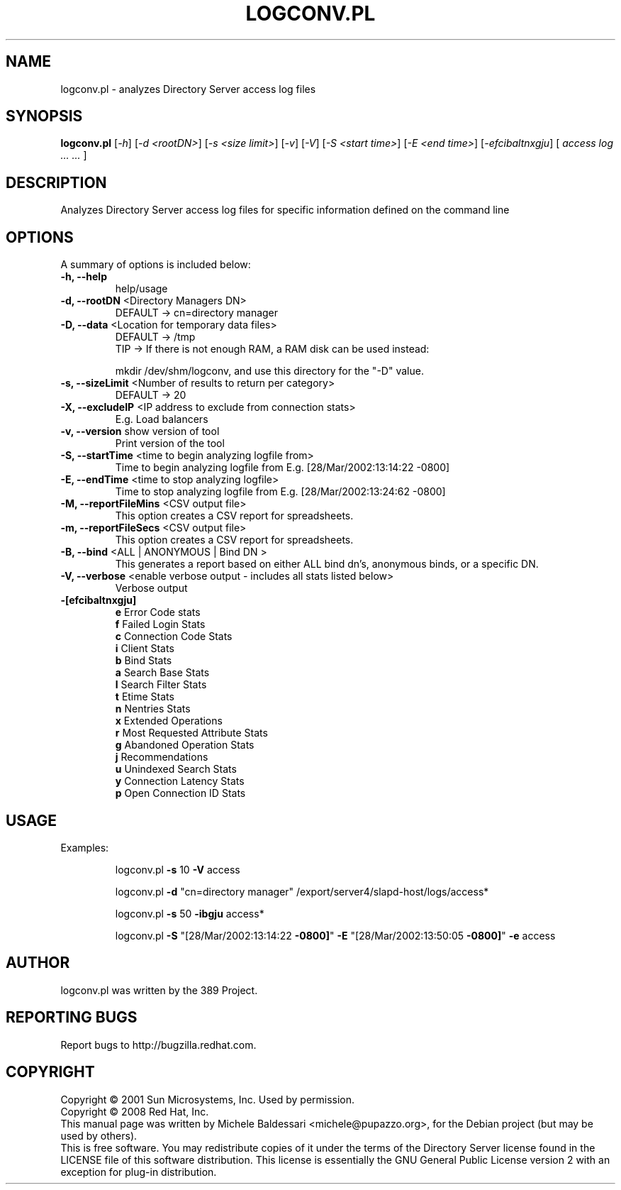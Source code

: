 .\"                                      Hey, EMACS: -*- nroff -*-
.\" First parameter, NAME, should be all caps
.\" Second parameter, SECTION, should be 1-8, maybe w/ subsection
.\" other parameters are allowed: see man(7), man(1)
.TH LOGCONV.PL 1 "May 18, 2008"
.\" Please adjust this date whenever revising the manpage.
.\"
.\" Some roff macros, for reference:
.\" .nh        disable hyphenation
.\" .hy        enable hyphenation
.\" .ad l      left justify
.\" .ad b      justify to both left and right margins
.\" .nf        disable filling
.\" .fi        enable filling
.\" .br        insert line break
.\" .sp <n>    insert n+1 empty lines
.\" for manpage-specific macros, see man(7)
.SH NAME
logconv.pl \- analyzes Directory Server access log files
.SH SYNOPSIS
.B logconv.pl 
[\fI\-h\fR] [\fI\-d <rootDN>\fR] [\fI\-s <size limit>\fR] [\fI\-v\fR] [\fI\-V\fR]
[\fI\-S <start time>\fR] [\fI\-E <end time>\fR]
[\fI\-efcibaltnxgju\fR] [\fI access log ... ... \fR]
.PP
.SH DESCRIPTION
Analyzes Directory Server access log files for specific information defined on the command
line
.SH OPTIONS
A summary of options is included below:
.TP
.B \fB\-h, \-\-help\fR 
help/usage
.TP
.B \fB\-d, \-\-rootDN\fR <Directory Managers DN>
DEFAULT \-> cn=directory manager
.TP
.B \fB\-D, \-\-data\fR <Location for temporary data files>
DEFAULT \-> /tmp
.br
TIP \-> If there is not enough RAM, a RAM disk can be used instead:

       mkdir /dev/shm/logconv, and use this directory for the "-D" value.
.TP
.B \fB\-s, \-\-sizeLimit\fR <Number of results to return per category>
DEFAULT \-> 20
.TP
.B \fB\-X, \-\-excludeIP\fR <IP address to exclude from connection stats>
E.g. Load balancers
.TP
.B \fB\-v, \-\-version\fR show version of tool
Print version of the tool
.TP
.B \fB\-S, \-\-startTime\fR <time to begin analyzing logfile from>
Time to begin analyzing logfile from
E.g. [28/Mar/2002:13:14:22 \f \-0800]\fR
.TP
.B \fB\-E, \-\-endTime\fR <time to stop analyzing logfile>
Time to stop analyzing logfile from
E.g. [28/Mar/2002:13:24:62 \f \-0800]\fR
.TP
.B \fB\-M, \-\-reportFileMins\fR <CSV output file>
This option creates a CSV report for spreadsheets.
.TP
.B \fB\-m, \-\-reportFileSecs\fR <CSV output file>
This option creates a CSV report for spreadsheets.
.TP
.B \fB\-B, \-\-bind\fR <ALL | ANONYMOUS | "Bind DN">
This generates a report based on either ALL bind dn's, anonymous binds, or a specific DN.
.TP
\fB\-V, \-\-verbose\fR <enable verbose output \- includes all stats listed below>
Verbose output
.TP
.B \fB\-[efcibaltnxgju]\fR
.br
\fBe\fR Error Code stats
.br
\fBf\fR Failed Login Stats
.br
\fBc\fR Connection Code Stats
.br
\fBi\fR Client Stats
.br
\fBb\fR Bind Stats
.br
\fBa\fR Search Base Stats
.br
\fBl\fR Search Filter Stats
.br
\fBt\fR Etime Stats
.br
\fBn\fR Nentries Stats
.br
\fBx\fR Extended Operations
.br
\fBr\fR Most Requested Attribute Stats
.br
\fBg\fR Abandoned Operation Stats
.br
\fBj\fR Recommendations
.br
\fBu\fR Unindexed Search Stats
.br
\fBy\fR Connection Latency Stats
.br
\fBp\fR Open Connection ID Stats
.PP
.SH USAGE
Examples:
.IP
logconv.pl \fB\-s\fR 10 \fB\-V\fR access
.IP
logconv.pl \fB\-d\fR "cn=directory manager" /export/server4/slapd\-host/logs/access*
.IP
logconv.pl \fB\-s\fR 50 \fB\-ibgju\fR access*
.IP
logconv.pl \fB\-S\fR "[28/Mar/2002:13:14:22 \fB\-0800]\fR" \fB\-E\fR "[28/Mar/2002:13:50:05 \fB\-0800]\fR" \fB\-e\fR access
.br
.SH AUTHOR
logconv.pl was written by the 389 Project.
.SH "REPORTING BUGS"
Report bugs to http://bugzilla.redhat.com.
.SH COPYRIGHT
Copyright \(co 2001 Sun Microsystems, Inc. Used by permission.
.br
Copyright \(co 2008 Red Hat, Inc.
.br
This manual page was written by Michele Baldessari <michele@pupazzo.org>,
for the Debian project (but may be used by others).
.br
This is free software.  You may redistribute copies of it under the terms of
the Directory Server license found in the LICENSE file of this
software distribution.  This license is essentially the GNU General Public
License version 2 with an exception for plug-in distribution.
